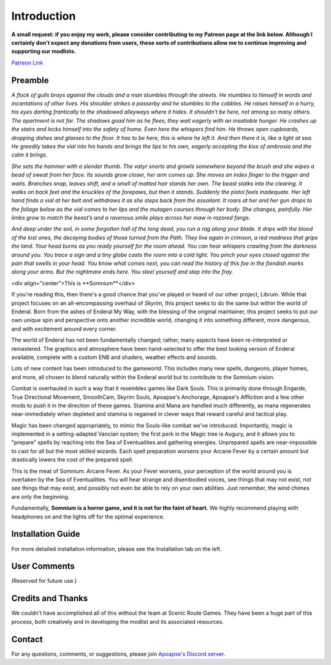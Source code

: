 
.. role:: raw-html-m2r(raw)
   :format: html


Introduction
============

**A small request: if you enjoy my work, please consider contributing to my Patreon page at the link below. Although I certainly don't expect any donations from users, these sorts of contributions allow me to continue improving and supporting our modlists.**


.. raw:: html

	<img src="https://raw.githubusercontent.com/apoapse1/Librum-for-Skyrim-VR/main/Resources/patreon.png" width="150" height="50">

`Patreon Link <https://www.patreon.com/apoapse?fan_landing=true>`_

Preamble
--------


.. image:: https://cdn.discordapp.com/attachments/848318200318787615/879207775379525672/Argh.png
   :target: https://cdn.discordapp.com/attachments/848318200318787615/879207775379525672/Argh.png
   :alt: Banner



.. raw:: html

   <div align="center"><b>With big thanks to the Somnium design team at Scenic Route Games.  Special thanks and acknowledgement to Ixion XVII for all of his Enderal Gameplay Overhaul (EGO) mods and helpful advice, JDsmith for Enderal - My Way and providing us with the bones of Somnium, Tavish for ENB expertise and Tixor for being an invaluable source of information on all things Enderal.</b></div>
   <br/>
..
*A flock of gulls brays against the clouds and a man stumbles through the streets. He mumbles to himself in words and incantations of other lives. His shoulder strikes a passerby and he stumbles to the cobbles. He raises himself in a hurry, his eyes darting frantically to the shadowed alleyways where it hides. It shouldn’t be here, not among so many others. The apartment is not far. The shadows goad him as he flees, they wait eagerly with an insatiable hunger. He crashes up the stairs and locks himself into the safety of home. Even here the whispers find him. He throws open cupboards, dropping dishes and glasses to the floor. It has to be here, this is where he left it. And then there it is, like a light at sea. He greedily takes the vial into his hands and brings the lips to his own, eagerly accepting the kiss of ambrosia and the calm it brings.*

*She sets the hammer with a slender thumb. The vatyr snorts and growls somewhere beyond the brush and she wipes a bead of sweat from her face. Its sounds grow closer, her arm comes up. She moves an index finger to the trigger and waits. Branches snap, leaves shift, and a smell of matted hair stands her own. The beast stalks into the clearing. It walks on back feet and the knuckles of the forepaws, but then it stands. Suddenly the pistol feels inadequate. Her left hand finds a vial at her belt and withdraws it as she steps back from the assailant. It roars at her and her gun drops to the foliage below as the vial comes to her lips and the mutagen courses through her body. She changes, painfully. Her limbs grow to match the beast’s and a ravenous smile plays across her maw in razored fangs.*

*And deep under the soil, in some forgotten hall of the long dead, you run a rag along your blade. It drips with the blood of the lost ones, the decaying bodies of those turned from the Path. They live again in crimson, a red madness that grips the land. Your head burns as you ready yourself for the room ahead. You can hear whispers crawling from the darkness around you. You trace a sign and a tiny globe casts the room into a cold light. You pinch your eyes closed against the pain that swells in your head. You know what comes next, you can read the history of this foe in the fiendish marks along your arms. But the nightmare ends here. You steel yourself and step into the fray.*

<div align="center">This is **Somnium**</div>

If you're reading this, then there's a good chance that you've played or heard of our other project, Librum. While that project focuses on an all-encompassing overhaul of *Skyrim,* this project seeks to do the same but within the world of Enderal. Born from the ashes of Enderal My Way, with the blessing of the original maintainer, this project seeks to put our own unique spin and perspective onto another incredible world, changing it into something different, more dangerous, and with excitement around every corner.

The world of Enderal has not been fundamentally changed; rather, many aspects have been re-interpreted or remastered. The graphics and atmosphere have been hand-selected to offer the best looking version of Enderal available, complete with a custom ENB and shaders, weather effects and sounds.

Lots of new content has been introduced to the gameworld. This includes many new spells, dungeons, player homes, and more, all chosen to blend naturally within the Enderal world but to contribute to the Somnium vision.

Combat is overhauled in such a way that it resembles games like Dark Souls. This is primarily done through Engarde, True Directional Movement, SmoothCam, Skyrim Souls, Apoapse's Anchorage, Apoapse's Affliction and a few other mods to push it in the direction of these games. Stamina and Mana are handled much differently, as mana regenerates near-immediately when depleted and stamina is regained in clever ways that reward careful and tactical play.

Magic has been changed appropriately, to mimic the Souls-like combat we've introduced. Importantly, magic is implemented in a setting-adapted Vancian system; the first perk in the Magic tree is Augury, and it allows you to "prepare" spells by reaching into the Sea of Eventualities and gathering energies. Unprepared spells are near-impossible to cast for all but the most skilled wizards. Each spell preparation worsens your Arcane Fever by a certain amount but drastically lowers the cost of the prepared spell.

This is the meat of Somnium: Arcane Fever. As your Fever worsens, your perception of the world around you is overtaken by the Sea of Eventualities. You will hear strange and disembodied voices, see things that may not exist, not see things that may exist, and possibly not even be able to rely on your own abilities. Just remember, the wind chimes are only the beginning.

Fundamentally, **Somnium is a horror game, and it is not for the faint of heart.** We highly recommend playing with headphones on and the lights off for the optimal experience.

Installation Guide
------------------
.. raw:: html

For more detailed installation information, please see the Installation tab on the left.

User Comments
-------------
(Reserved for future use.)

.. .. raw:: html

   <div align="center">""</div>


.. .. raw:: html

   <div align="center">""</div>


.. .. raw:: html

   <div align="center">""</div>


.. .. raw:: html

   <div align="center">""</div>


.. .. raw:: html

   <div align="center">""</div>


.. .. raw:: html

   <div align="center">""</div>


.. .. raw:: html

   <div align="center">""</div>


.. .. raw:: html

   <div align="center">""</div>
   

\ 

Credits and Thanks
------------------

We couldn't have accomplished all of this without the team at Scenic Route Games. They have been a huge part of this process, both creatively and in developing the modlist and its associated resources.

Contact
-------

For any questions, comments, or suggestions, please join `Apoapse's Discord server <https://discord.gg/3f8vPYFmJX>`_\ .



